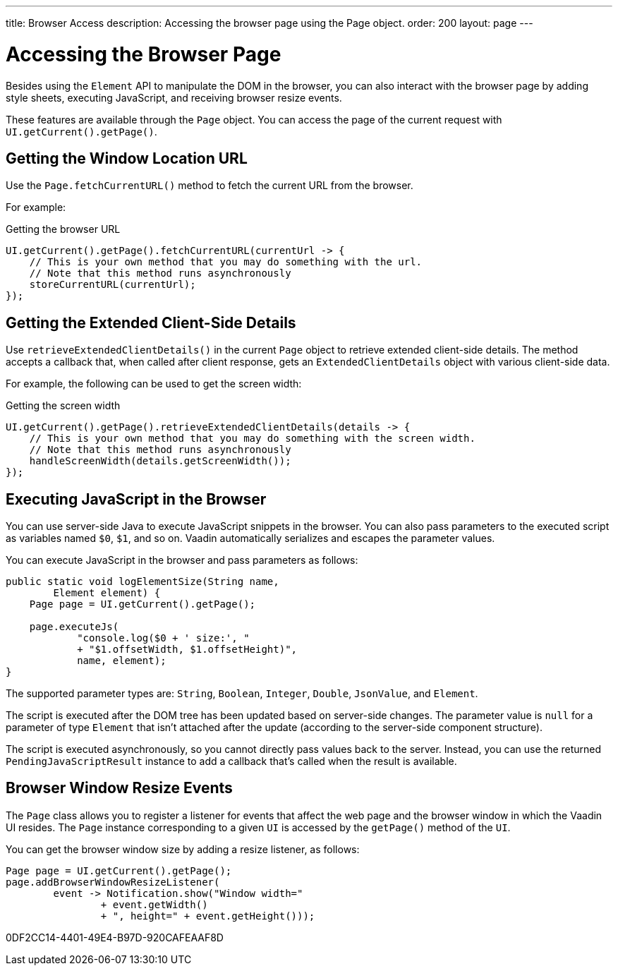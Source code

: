 ---
title: Browser Access
description: Accessing the browser page using the Page object.
order: 200
layout: page
---

= Accessing the Browser Page

Besides using the [classname]`Element` API to manipulate the DOM in the browser, you can also interact with the browser page by adding style sheets, executing JavaScript, and receiving browser resize events.

These features are available through the [classname]`Page` object.
You can access the page of the current request with [methodname]`UI.getCurrent().getPage()`.


== Getting the Window Location URL
Use the [methodname]`Page.fetchCurrentURL()` method to fetch the current URL from the browser.

For example:

.Getting the browser URL
[source,java]
----
UI.getCurrent().getPage().fetchCurrentURL(currentUrl -> {
    // This is your own method that you may do something with the url.
    // Note that this method runs asynchronously
    storeCurrentURL(currentUrl);
});
----

// TODO add documentation on VaadinSession.getCurrent().getBrowser()

== Getting the Extended Client-Side Details

Use [methodname]`retrieveExtendedClientDetails()` in the current [classname]`Page` object to retrieve extended client-side details.
The method accepts a callback that, when called after client response, gets an [classname]`ExtendedClientDetails` object with various client-side data.

For example, the following can be used to get the screen width:


.Getting the screen width
[source,java]
----
UI.getCurrent().getPage().retrieveExtendedClientDetails(details -> {
    // This is your own method that you may do something with the screen width.
    // Note that this method runs asynchronously
    handleScreenWidth(details.getScreenWidth());
});
----

== Executing JavaScript in the Browser

You can use server-side Java to execute JavaScript snippets in the browser.
You can also pass parameters to the executed script as variables named `$0`, `$1`, and so on.
Vaadin automatically serializes and escapes the parameter values.

You can execute JavaScript in the browser and pass parameters as follows:

[source,java]
----
public static void logElementSize(String name,
        Element element) {
    Page page = UI.getCurrent().getPage();

    page.executeJs(
            "console.log($0 + ' size:', "
            + "$1.offsetWidth, $1.offsetHeight)",
            name, element);
}
----

The supported parameter types are: `String`, `Boolean`, `Integer`, `Double`, `JsonValue`, and `Element`.

The script is executed after the DOM tree has been updated based on server-side changes.
The parameter value is `null` for a parameter of type [classname]`Element` that isn't attached after the update (according to the server-side component structure).

The script is executed asynchronously, so you cannot directly pass values back to the server.
Instead, you can use the returned [classname]`PendingJavaScriptResult` instance to add a callback that's called when the result is available.

== Browser Window Resize Events

The [classname]`Page` class allows you to register a listener for events that affect the web page and the browser window in which the Vaadin UI resides.
The [classname]`Page` instance corresponding to a given [classname]`UI` is accessed by the [methodname]`getPage()` method of the [classname]`UI`.

You can get the browser window size by adding a resize listener, as follows:

[source,java]
----
Page page = UI.getCurrent().getPage();
page.addBrowserWindowResizeListener(
        event -> Notification.show("Window width="
                + event.getWidth()
                + ", height=" + event.getHeight()));
----


[.discussion-id]
0DF2CC14-4401-49E4-B97D-920CAFEAAF8D
